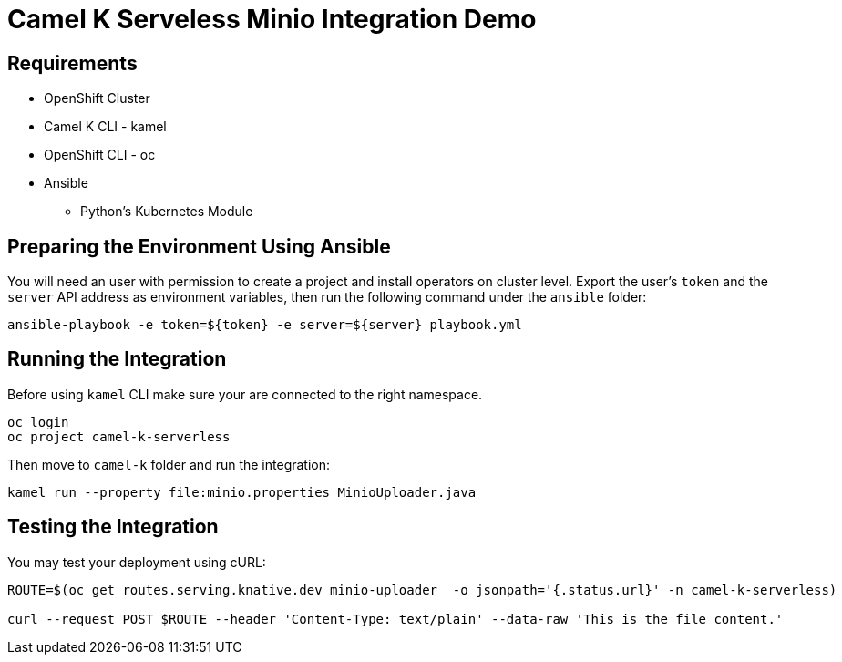 = Camel K Serveless Minio Integration Demo

== Requirements

* OpenShift Cluster
* Camel K CLI - kamel
* OpenShift CLI - oc
* Ansible
** Python's Kubernetes Module

== Preparing the Environment Using Ansible

You will need an user with permission to create a project and install operators on cluster level.
Export the user's `token` and the `server` API address as environment variables, then run the following command under the `ansible` folder:

----
ansible-playbook -e token=${token} -e server=${server} playbook.yml
----

== Running the Integration

Before using `kamel` CLI make sure your are connected to the right namespace.

----
oc login
oc project camel-k-serverless
----

Then move to `camel-k` folder and run the integration:

----
kamel run --property file:minio.properties MinioUploader.java
----


== Testing the Integration

You may test your deployment using cURL:

----
ROUTE=$(oc get routes.serving.knative.dev minio-uploader  -o jsonpath='{.status.url}' -n camel-k-serverless)

curl --request POST $ROUTE --header 'Content-Type: text/plain' --data-raw 'This is the file content.'
----
